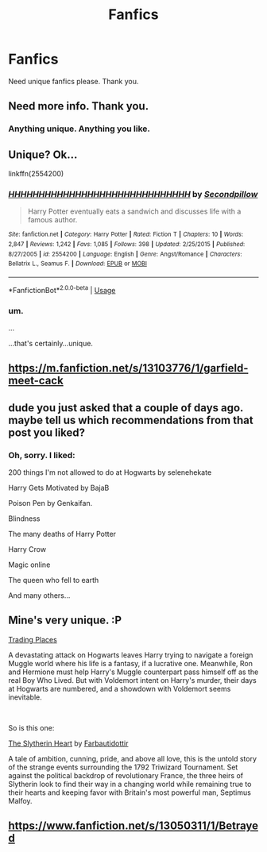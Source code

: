 #+TITLE: Fanfics

* Fanfics
:PROPERTIES:
:Score: 0
:DateUnix: 1556565290.0
:DateShort: 2019-Apr-29
:FlairText: Recommendation
:END:
Need unique fanfics please. Thank you.


** Need more info. Thank you.
:PROPERTIES:
:Author: VulpineKitsune
:Score: 11
:DateUnix: 1556567419.0
:DateShort: 2019-Apr-30
:END:

*** Anything unique. Anything you like.
:PROPERTIES:
:Score: 0
:DateUnix: 1556645036.0
:DateShort: 2019-Apr-30
:END:


** Unique? Ok...

linkffn(2554200)
:PROPERTIES:
:Author: Taure
:Score: 9
:DateUnix: 1556567754.0
:DateShort: 2019-Apr-30
:END:

*** [[https://www.fanfiction.net/s/2554200/1/][*/HHHHHHHHHHHHHHHHHHHHHHHHHHHHHH/*]] by [[https://www.fanfiction.net/u/883930/Secondpillow][/Secondpillow/]]

#+begin_quote
  Harry Potter eventually eats a sandwich and discusses life with a famous author.
#+end_quote

^{/Site/:} ^{fanfiction.net} ^{*|*} ^{/Category/:} ^{Harry} ^{Potter} ^{*|*} ^{/Rated/:} ^{Fiction} ^{T} ^{*|*} ^{/Chapters/:} ^{10} ^{*|*} ^{/Words/:} ^{2,847} ^{*|*} ^{/Reviews/:} ^{1,242} ^{*|*} ^{/Favs/:} ^{1,085} ^{*|*} ^{/Follows/:} ^{398} ^{*|*} ^{/Updated/:} ^{2/25/2015} ^{*|*} ^{/Published/:} ^{8/27/2005} ^{*|*} ^{/id/:} ^{2554200} ^{*|*} ^{/Language/:} ^{English} ^{*|*} ^{/Genre/:} ^{Angst/Romance} ^{*|*} ^{/Characters/:} ^{Bellatrix} ^{L.,} ^{Seamus} ^{F.} ^{*|*} ^{/Download/:} ^{[[http://www.ff2ebook.com/old/ffn-bot/index.php?id=2554200&source=ff&filetype=epub][EPUB]]} ^{or} ^{[[http://www.ff2ebook.com/old/ffn-bot/index.php?id=2554200&source=ff&filetype=mobi][MOBI]]}

--------------

*FanfictionBot*^{2.0.0-beta} | [[https://github.com/tusing/reddit-ffn-bot/wiki/Usage][Usage]]
:PROPERTIES:
:Author: FanfictionBot
:Score: 3
:DateUnix: 1556567771.0
:DateShort: 2019-Apr-30
:END:


*** um.

...

...that's certainly...unique.
:PROPERTIES:
:Author: Locked_Key
:Score: 3
:DateUnix: 1556590331.0
:DateShort: 2019-Apr-30
:END:


** [[https://m.fanfiction.net/s/13103776/1/garfield-meet-cack]]
:PROPERTIES:
:Author: paulsuave
:Score: 2
:DateUnix: 1556580729.0
:DateShort: 2019-Apr-30
:END:


** dude you just asked that a couple of days ago. maybe tell us which recommendations from that post you liked?
:PROPERTIES:
:Author: RL109531
:Score: 3
:DateUnix: 1556572078.0
:DateShort: 2019-Apr-30
:END:

*** Oh, sorry. I liked:

200 things I'm not allowed to do at Hogwarts by selenehekate

Harry Gets Motivated by BajaB

Poison Pen by Genkaifan.

Blindness

The many deaths of Harry Potter

Harry Crow

Magic online

The queen who fell to earth

And many others...
:PROPERTIES:
:Score: 0
:DateUnix: 1557073868.0
:DateShort: 2019-May-05
:END:


** Mine's very unique. :P

[[https://www.fanfiction.net/s/13125917/1/Trading-Places][Trading Places]]

A devastating attack on Hogwarts leaves Harry trying to navigate a foreign Muggle world where his life is a fantasy, if a lucrative one. Meanwhile, Ron and Hermione must help Harry's Muggle counterpart pass himself off as the real Boy Who Lived. But with Voldemort intent on Harry's murder, their days at Hogwarts are numbered, and a showdown with Voldemort seems inevitable.

​

So is this one:

[[https://www.fanfiction.net/s/13126835/1/The-Slytherin-Heart][The Slytherin Heart]] by [[https://www.fanfiction.net/u/6097611/Farbautidottir][Farbautidottir]]

A tale of ambition, cunning, pride, and above all love, this is the untold story of the strange events surrounding the 1792 Triwizard Tournament. Set against the political backdrop of revolutionary France, the three heirs of Slytherin look to find their way in a changing world while remaining true to their hearts and keeping favor with Britain's most powerful man, Septimus Malfoy.
:PROPERTIES:
:Author: jade_eyed_angel
:Score: 2
:DateUnix: 1556593530.0
:DateShort: 2019-Apr-30
:END:


** [[https://www.fanfiction.net/s/13050311/1/Betrayed]]
:PROPERTIES:
:Author: Odd_Culture
:Score: 0
:DateUnix: 1556567947.0
:DateShort: 2019-Apr-30
:END:
